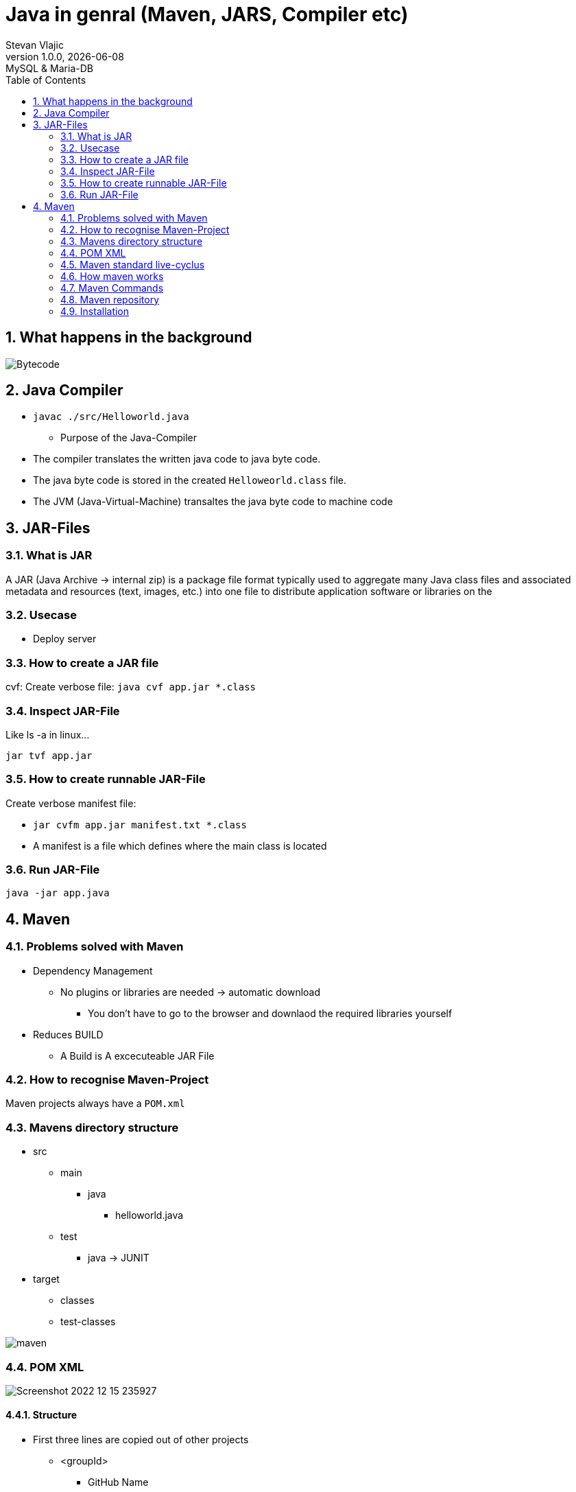 = Java in genral (Maven, JARS, Compiler etc)
Stevan Vlajic
1.0.0, {docdate}: MySQL & Maria-DB
//:toc-placement!: // prevents the generation of the doc at this position, so it can be printed afterwards
:sourcedir: ../src/main/java
:icons: font
:sectnums:  // Nummerierung der Überschriften / section numbering
:toc: left

//toc::[]

// https://www.youtube.com/watch?v=ExKq23bNABk

== What happens in the background
image::./img/Bytecode.png[]

== Java Compiler
** `javac ./src/Helloworld.java`

* Purpose of the Java-Compiler
** The compiler translates the written java code to java byte code.
** The java byte code is stored in the created `Helloweorld.class` file.
** The JVM (Java-Virtual-Machine) transaltes the java byte code to machine code

== JAR-Files

=== What is JAR
A JAR (Java Archive -> internal zip) is a package file format typically used to aggregate
many Java class files and associated metadata and resources (text, images,
etc.) into one file to distribute application software or libraries on the

=== Usecase
* Deploy server

=== How to create a JAR file
cvf: Create verbose file:
`java cvf app.jar *.class`

=== Inspect JAR-File
Like ls -a in linux...

`jar tvf app.jar`

=== How to create runnable JAR-File
Create verbose manifest file:

* `jar cvfm app.jar manifest.txt *.class`

* A manifest is a file which defines where the main class is located

=== Run JAR-File
`java -jar app.java`

== Maven

=== Problems solved with Maven
* Dependency Management
** No plugins or libraries are needed -> automatic download
*** You don't have to go to the browser and downlaod the required libraries yourself

* Reduces BUILD
** A Build is A excecuteable JAR File

=== How to recognise Maven-Project
Maven projects always have a `POM.xml`

=== Mavens directory structure
* src
** main
*** java
**** helloworld.java
** test
*** java -> JUNIT

* target
** classes
** test-classes

image::./img/maven.png[]

=== POM XML
image::./img/Screenshot 2022-12-15 235927.png[]

==== Structure
** First three lines are copied out of other projects

*** <groupId>
**** GitHub Name
*** <arctfactId>
**** app name
*** <version>
**** artifact will be developed semantic versioning

** <properties>
*** <first>: java version
*** <second>: java compiler version
*** <thrid>: UTF-8

** <dependencies>


You define what maven has to download automatically, because the project depends on some libraries

=== Maven standard live-cyclus

The unmarked phases do defaultly nothing. Maven plugins can be added to this phases.
The marked phases have defaulty installed meaningful plugins.

* validate
* *compile* (compiles src/main/java to target/classes)
* *test* (compiles src/test/java to taregt/test-classes)
* *package* (wraps target/classes into a .jar-file)
* verify
** for exmaple: Sonacube-Plugin for checking code quality
* *install* copies .jar as local dependency to ~/.m2/repository
* deploy (deploy into an maven)

If one of the phases fail, other phases can not run.
If one a test fails -> logical error -> other phases wont  run.

=== How maven works
If you run the follwoing:

* `$ mvn install`
** `mvn validate`
** `mvn compile`
** `mvn test`
** `mvn verify`
** `mvn install`

mvn install will be compiles after its pre-phases.

=== Maven Commands

==== Maven Compiler Plugin
`mvn compile`

* The comamnd will validate and compile the code.
* First time run -> plugins will be installed
* A target directory will be created

==== Maven test
`mvn mvn test`

Downloads the Plugins for the test-phase.

* maven test runs the
** validate-phase
** compile-phase
*** trying to compile
** test-phase
*** test are started

=== Maven repository
Mave stores the installes artefacts(libraries) into its created repository.

* Adding own libraries
** Maven get its dependencies defaultly from https://mvnrepository.com/
** Your libraries should be stores into the `~/.m2/repository` to use them

* Directory
** `~/.m2/repository`


=== Installation 

==== JDK

* `sudo apt update && sudo apt upgrade -y`
* `sudo add-apt-repository ppa:linuxuprising/java -y`
* `sudo apt update`
* `sudo apt-get install oracle-java17-installer oracle-java17-set-default`

* `java -version`


==== MAVEN

===== Download the Maven Binaries

`$ wget https://mirrors.estointernet.in/apache/maven/maven-3/3.6.3/binaries/apache-maven-3.6.3-bin.tar.gz`

`$ tar -xvf apache-maven-3.6.3-bin.tar.gz`

`$ mv apache-maven-3.6.3 /opt/`

===== Setting M2_HOME and Path Variables

`nano .bashrc`

`M2_HOME='/opt/apache-maven-3.6.3'`
`PATH="$M2_HOME/bin:$PATH"`
`export PATH`


===== Verify the Maven installation
`$ mvn -version`